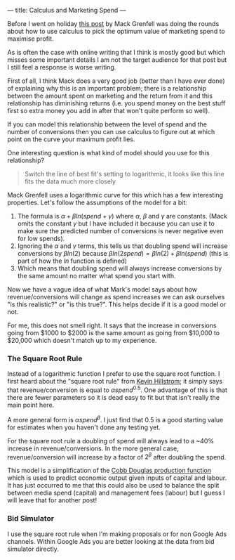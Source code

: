---
title: Calculus and Marketing Spend
---

Before I went on holiday [[https://mackgrenfell.com/blog/mathematical-marketing-one-piece-of-calculus-that-can-change-the-way-you-advertise][this post]] by Mack Grenfell was doing the rounds about
how to use calculus to pick the optimum value of marketing spend to maximise
profit.

As is often the case with online writing that I think is mostly good but which
misses some important details I am not the target audience for that post but I
still feel a response is worse writing.

First of all, I think Mack does a very good job (better than I have ever done)
of explaining why this is an important problem; there is a relationship between
the amount spent on marketing and the return from it and this relationship has
diminishing returns (i.e. you spend money on the best stuff first so extra money
you add in after that won't quite perform so well).

If you can model this relationship between the level of spend and the number of
conversions then you can use calculus to figure out at which point on the curve
your maximum profit lies.

One interesting question is what kind of model should you use for this
relationship?

#+BEGIN_QUOTE
Switch the line of best fit's setting to logarithmic, it looks like this line
fits the data much more closely
#+END_QUOTE

Mack Grenfell uses a logarithmic curve for this which has a few interesting
properties. Let's follow the assumptions of the model for a bit:

1. The formula is $\alpha + \beta ln(spend + \gamma)$ where $\alpha$, $\beta$ and $\gamma$ are constants. (Mack
   omits the constant $\gamma$ but I have included it because you can use it to make
   sure the predicted number of conversions is never negative even for low
   spends).
2. Ignoring the $\alpha$ and $\gamma$ terms, this tells us that doubling spend will increase
   conversions by $\beta ln(2)$ because $\beta ln(2 spend) = \beta ln(2) + \beta ln(spend)$
   (this is part of how the $ln$ function is defined)
3. Which means that doubling spend will always increase conversions by the same
   amount no matter what spend you start with.

Now we have a vague idea of what Mark's model says about how revenue/conversions
will change as spend increases we can ask ourselves "is this realistic?" or "is
this true?". This helps decide if it is a good model or not.

For me, this does not smell right. It says that the increase in conversions
going from $1000 to $2000 is the same amount as going from $10,000 to $20,000
which doesn't match up to my experience.

*** The Square Root Rule
Instead of a logarithmic function I prefer to use the square root function. I
first heard about the "square root rule" from [[https://twitter.com/minethatdata][Kevin Hillstrom]]; it simply says
that revenue/conversion is equal to $\alpha spend^0.5$. One advantage of this is
that there are fewer parameters so it is dead easy to fit but that isn't really
the main point here.

A more general form is $\alpha spend^\beta$. I just find that 0.5 is a good
starting value for estimates when you haven't done any testing yet.

For the square root rule a doubling of spend will always lead to a ~40% increase
in revenue/conversions. In the more general case, revenue/conversion will
increase by a factor of $2^\beta$ after doubling the spend.

This model is a simplification of the [[https://en.wikipedia.org/wiki/Cobb%E2%80%93Douglas_production_function][Cobb Douglas production function]] which is
used to predict economic output given inputs of capital and labour. It has just
occurred to me that this could also be used to balance the split between media
spend (capital) and management fees (labour) but I guess I will leave that for
another post!

*** Bid Simulator
I use the square root rule when I'm making proposals or for non Google Ads
channels. Within Google Ads you are better looking at the data from bid
simulator directly.
